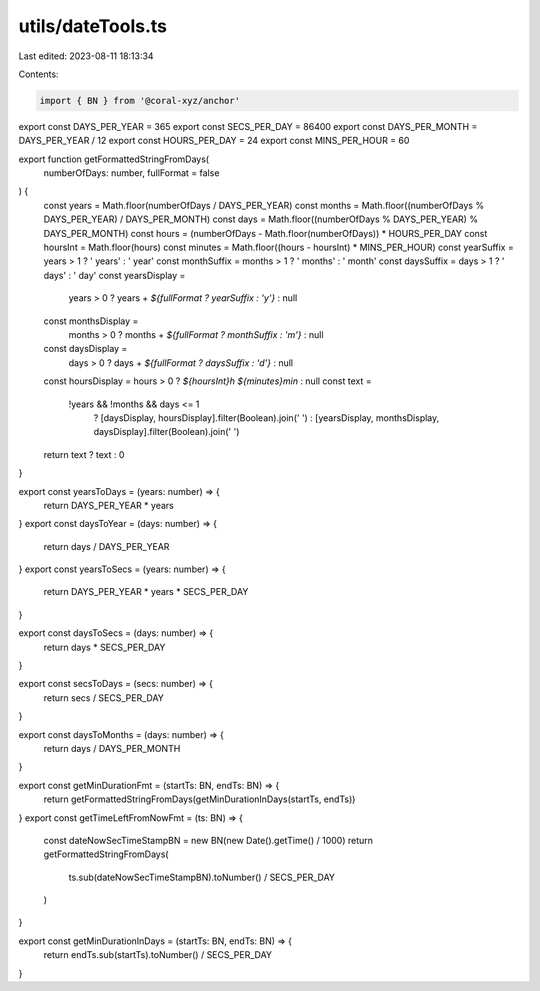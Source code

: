 utils/dateTools.ts
==================

Last edited: 2023-08-11 18:13:34

Contents:

.. code-block:: ts

    import { BN } from '@coral-xyz/anchor'

export const DAYS_PER_YEAR = 365
export const SECS_PER_DAY = 86400
export const DAYS_PER_MONTH = DAYS_PER_YEAR / 12
export const HOURS_PER_DAY = 24
export const MINS_PER_HOUR = 60

export function getFormattedStringFromDays(
  numberOfDays: number,
  fullFormat = false
) {
  const years = Math.floor(numberOfDays / DAYS_PER_YEAR)
  const months = Math.floor((numberOfDays % DAYS_PER_YEAR) / DAYS_PER_MONTH)
  const days = Math.floor((numberOfDays % DAYS_PER_YEAR) % DAYS_PER_MONTH)
  const hours = (numberOfDays - Math.floor(numberOfDays)) * HOURS_PER_DAY
  const hoursInt = Math.floor(hours)
  const minutes = Math.floor((hours - hoursInt) * MINS_PER_HOUR)
  const yearSuffix = years > 1 ? ' years' : ' year'
  const monthSuffix = months > 1 ? ' months' : ' month'
  const daysSuffix = days > 1 ? ' days' : ' day'
  const yearsDisplay =
    years > 0 ? years + `${fullFormat ? yearSuffix : 'y'}` : null
  const monthsDisplay =
    months > 0 ? months + `${fullFormat ? monthSuffix : 'm'}` : null
  const daysDisplay =
    days > 0 ? days + `${fullFormat ? daysSuffix : 'd'}` : null
  const hoursDisplay = hours > 0 ? `${hoursInt}h ${minutes}min` : null
  const text =
    !years && !months && days <= 1
      ? [daysDisplay, hoursDisplay].filter(Boolean).join(' ')
      : [yearsDisplay, monthsDisplay, daysDisplay].filter(Boolean).join(' ')
  return text ? text : 0
}

export const yearsToDays = (years: number) => {
  return DAYS_PER_YEAR * years
}
export const daysToYear = (days: number) => {
  return days / DAYS_PER_YEAR
}
export const yearsToSecs = (years: number) => {
  return DAYS_PER_YEAR * years * SECS_PER_DAY
}

export const daysToSecs = (days: number) => {
  return days * SECS_PER_DAY
}

export const secsToDays = (secs: number) => {
  return secs / SECS_PER_DAY
}

export const daysToMonths = (days: number) => {
  return days / DAYS_PER_MONTH
}

export const getMinDurationFmt = (startTs: BN, endTs: BN) => {
  return getFormattedStringFromDays(getMinDurationInDays(startTs, endTs))
}
export const getTimeLeftFromNowFmt = (ts: BN) => {
  const dateNowSecTimeStampBN = new BN(new Date().getTime() / 1000)
  return getFormattedStringFromDays(
    ts.sub(dateNowSecTimeStampBN).toNumber() / SECS_PER_DAY
  )
}

export const getMinDurationInDays = (startTs: BN, endTs: BN) => {
  return endTs.sub(startTs).toNumber() / SECS_PER_DAY
}


